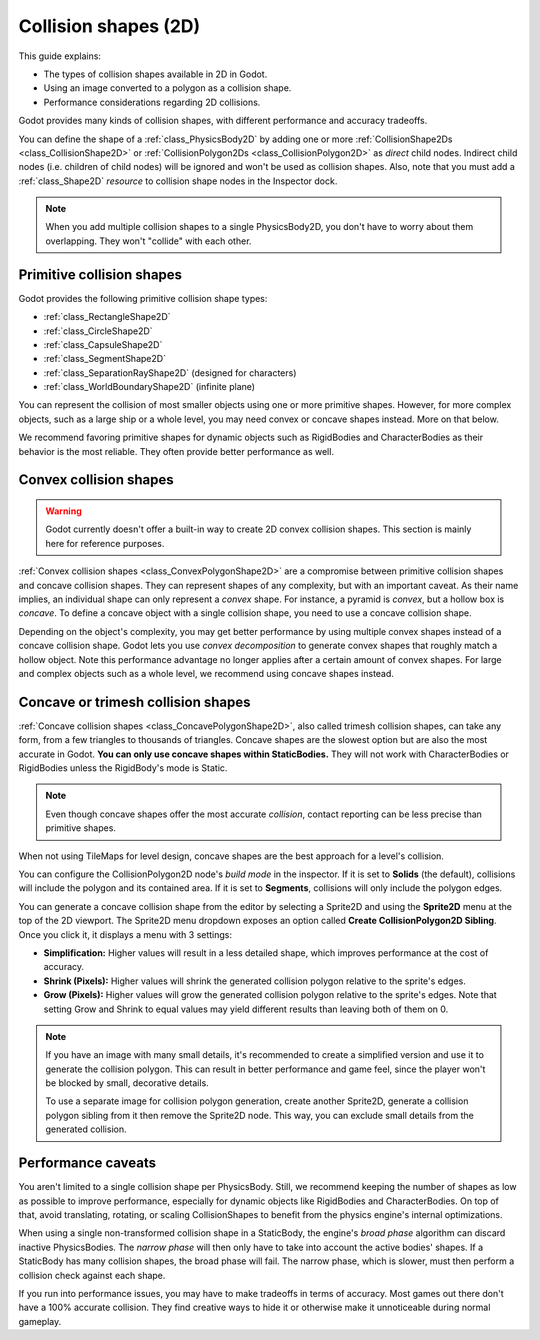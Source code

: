 .. _doc_collision_shapes_2d:

Collision shapes (2D)
=====================

This guide explains:

- The types of collision shapes available in 2D in Godot.
- Using an image converted to a polygon as a collision shape.
- Performance considerations regarding 2D collisions.

Godot provides many kinds of collision shapes, with different performance and
accuracy tradeoffs.

You can define the shape of a :ref:`class_PhysicsBody2D` by adding one or more
:ref:`CollisionShape2Ds <class_CollisionShape2D>` or
:ref:`CollisionPolygon2Ds <class_CollisionPolygon2D>` as *direct* child nodes.
Indirect child nodes (i.e. children of child nodes) will be ignored and won't be
used as collision shapes. Also, note that you must add a :ref:`class_Shape2D`
*resource* to collision shape nodes in the Inspector dock.

.. note::

    When you add multiple collision shapes to a single PhysicsBody2D, you don't
    have to worry about them overlapping. They won't "collide" with each other.

Primitive collision shapes
--------------------------

Godot provides the following primitive collision shape types:

- :ref:`class_RectangleShape2D`
- :ref:`class_CircleShape2D`
- :ref:`class_CapsuleShape2D`
- :ref:`class_SegmentShape2D`
- :ref:`class_SeparationRayShape2D` (designed for characters)
- :ref:`class_WorldBoundaryShape2D` (infinite plane)

You can represent the collision of most smaller objects using one or more
primitive shapes. However, for more complex objects, such as a large ship or a
whole level, you may need convex or concave shapes instead. More on that below.

We recommend favoring primitive shapes for dynamic objects such as RigidBodies
and CharacterBodies as their behavior is the most reliable. They often provide
better performance as well.

Convex collision shapes
-----------------------

.. warning::

    Godot currently doesn't offer a built-in way to create 2D convex collision
    shapes. This section is mainly here for reference purposes.

:ref:`Convex collision shapes <class_ConvexPolygonShape2D>` are a compromise
between primitive collision shapes and concave collision shapes. They can
represent shapes of any complexity, but with an important caveat. As their name
implies, an individual shape can only represent a *convex* shape. For instance,
a pyramid is *convex*, but a hollow box is *concave*. To define a concave object
with a single collision shape, you need to use a concave collision shape.

Depending on the object's complexity, you may get better performance by using
multiple convex shapes instead of a concave collision shape. Godot lets you use
*convex decomposition* to generate convex shapes that roughly match a hollow
object. Note this performance advantage no longer applies after a certain amount
of convex shapes. For large and complex objects such as a whole level, we
recommend using concave shapes instead.

Concave or trimesh collision shapes
-----------------------------------

:ref:`Concave collision shapes <class_ConcavePolygonShape2D>`, also called trimesh
collision shapes, can take any form, from a few triangles to thousands of
triangles. Concave shapes are the slowest option but are also the most accurate
in Godot. **You can only use concave shapes within StaticBodies.** They will not
work with CharacterBodies or RigidBodies unless the RigidBody's mode is Static.

.. note::

    Even though concave shapes offer the most accurate *collision*, contact
    reporting can be less precise than primitive shapes.

When not using TileMaps for level design, concave shapes are the best approach
for a level's collision.

You can configure the CollisionPolygon2D node's *build mode* in the inspector.
If it is set to **Solids** (the default), collisions will include the polygon
and its contained area. If it is set to **Segments**, collisions will only
include the polygon edges.

You can generate a concave collision shape from the editor by selecting a Sprite2D
and using the **Sprite2D** menu at the top of the 2D viewport. The Sprite2D menu
dropdown exposes an option called **Create CollisionPolygon2D Sibling**.
Once you click it, it displays a menu with 3 settings:

- **Simplification:** Higher values will result in a less detailed shape, which
  improves performance at the cost of accuracy.
- **Shrink (Pixels):** Higher values will shrink the generated collision polygon
  relative to the sprite's edges.
- **Grow (Pixels):** Higher values will grow the generated collision polygon
  relative to the sprite's edges. Note that setting Grow and Shrink to equal
  values may yield different results than leaving both of them on 0.

.. note::

    If you have an image with many small details, it's recommended to create a
    simplified version and use it to generate the collision polygon. This
    can result in better performance and game feel, since the player won't
    be blocked by small, decorative details.

    To use a separate image for collision polygon generation, create another
    Sprite2D, generate a collision polygon sibling from it then remove the Sprite2D
    node. This way, you can exclude small details from the generated collision.

Performance caveats
-------------------

You aren't limited to a single collision shape per PhysicsBody. Still, we
recommend keeping the number of shapes as low as possible to improve
performance, especially for dynamic objects like RigidBodies and
CharacterBodies. On top of that, avoid translating, rotating, or scaling
CollisionShapes to benefit from the physics engine's internal optimizations.

When using a single non-transformed collision shape in a StaticBody, the
engine's *broad phase* algorithm can discard inactive PhysicsBodies. The *narrow
phase* will then only have to take into account the active bodies' shapes. If a
StaticBody has many collision shapes, the broad phase will fail. The narrow
phase, which is slower, must then perform a collision check against each shape.

If you run into performance issues, you may have to make tradeoffs in terms of
accuracy. Most games out there don't have a 100% accurate collision. They find
creative ways to hide it or otherwise make it unnoticeable during normal
gameplay.
